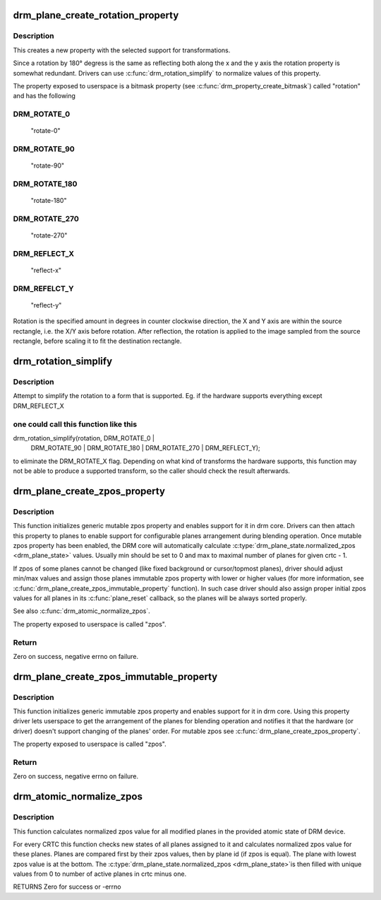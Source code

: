 .. -*- coding: utf-8; mode: rst -*-
.. src-file: drivers/gpu/drm/drm_blend.c

.. _`drm_plane_create_rotation_property`:

drm_plane_create_rotation_property
==================================

.. c:function:: int drm_plane_create_rotation_property(struct drm_plane *plane, unsigned int rotation, unsigned int supported_rotations)

    create a new rotation property

    :param struct drm_plane \*plane:
        drm plane

    :param unsigned int rotation:
        initial value of the rotation property

    :param unsigned int supported_rotations:
        bitmask of supported rotations and reflections

.. _`drm_plane_create_rotation_property.description`:

Description
-----------

This creates a new property with the selected support for transformations.

Since a rotation by 180° degress is the same as reflecting both along the x
and the y axis the rotation property is somewhat redundant. Drivers can use
\ :c:func:`drm_rotation_simplify`\  to normalize values of this property.

The property exposed to userspace is a bitmask property (see
\ :c:func:`drm_property_create_bitmask`\ ) called "rotation" and has the following

.. _`drm_plane_create_rotation_property.drm_rotate_0`:

DRM_ROTATE_0
------------


     "rotate-0"

.. _`drm_plane_create_rotation_property.drm_rotate_90`:

DRM_ROTATE_90
-------------

     "rotate-90"

.. _`drm_plane_create_rotation_property.drm_rotate_180`:

DRM_ROTATE_180
--------------

     "rotate-180"

.. _`drm_plane_create_rotation_property.drm_rotate_270`:

DRM_ROTATE_270
--------------

     "rotate-270"

.. _`drm_plane_create_rotation_property.drm_reflect_x`:

DRM_REFLECT_X
-------------

     "reflect-x"

.. _`drm_plane_create_rotation_property.drm_refelct_y`:

DRM_REFELCT_Y
-------------

     "reflect-y"

Rotation is the specified amount in degrees in counter clockwise direction,
the X and Y axis are within the source rectangle, i.e.  the X/Y axis before
rotation. After reflection, the rotation is applied to the image sampled from
the source rectangle, before scaling it to fit the destination rectangle.

.. _`drm_rotation_simplify`:

drm_rotation_simplify
=====================

.. c:function:: unsigned int drm_rotation_simplify(unsigned int rotation, unsigned int supported_rotations)

    Try to simplify the rotation

    :param unsigned int rotation:
        Rotation to be simplified

    :param unsigned int supported_rotations:
        Supported rotations

.. _`drm_rotation_simplify.description`:

Description
-----------

Attempt to simplify the rotation to a form that is supported.
Eg. if the hardware supports everything except DRM_REFLECT_X

.. _`drm_rotation_simplify.one-could-call-this-function-like-this`:

one could call this function like this
--------------------------------------


drm_rotation_simplify(rotation, DRM_ROTATE_0 |
                      DRM_ROTATE_90 | DRM_ROTATE_180 |
                      DRM_ROTATE_270 | DRM_REFLECT_Y);

to eliminate the DRM_ROTATE_X flag. Depending on what kind of
transforms the hardware supports, this function may not
be able to produce a supported transform, so the caller should
check the result afterwards.

.. _`drm_plane_create_zpos_property`:

drm_plane_create_zpos_property
==============================

.. c:function:: int drm_plane_create_zpos_property(struct drm_plane *plane, unsigned int zpos, unsigned int min, unsigned int max)

    create mutable zpos property

    :param struct drm_plane \*plane:
        drm plane

    :param unsigned int zpos:
        initial value of zpos property

    :param unsigned int min:
        minimal possible value of zpos property

    :param unsigned int max:
        maximal possible value of zpos property

.. _`drm_plane_create_zpos_property.description`:

Description
-----------

This function initializes generic mutable zpos property and enables support
for it in drm core. Drivers can then attach this property to planes to enable
support for configurable planes arrangement during blending operation.
Once mutable zpos property has been enabled, the DRM core will automatically
calculate \ :c:type:`drm_plane_state.normalized_zpos <drm_plane_state>`\  values. Usually min should be set
to 0 and max to maximal number of planes for given crtc - 1.

If zpos of some planes cannot be changed (like fixed background or
cursor/topmost planes), driver should adjust min/max values and assign those
planes immutable zpos property with lower or higher values (for more
information, see \ :c:func:`drm_plane_create_zpos_immutable_property`\  function). In such
case driver should also assign proper initial zpos values for all planes in
its \ :c:func:`plane_reset`\  callback, so the planes will be always sorted properly.

See also \ :c:func:`drm_atomic_normalize_zpos`\ .

The property exposed to userspace is called "zpos".

.. _`drm_plane_create_zpos_property.return`:

Return
------

Zero on success, negative errno on failure.

.. _`drm_plane_create_zpos_immutable_property`:

drm_plane_create_zpos_immutable_property
========================================

.. c:function:: int drm_plane_create_zpos_immutable_property(struct drm_plane *plane, unsigned int zpos)

    create immuttable zpos property

    :param struct drm_plane \*plane:
        drm plane

    :param unsigned int zpos:
        value of zpos property

.. _`drm_plane_create_zpos_immutable_property.description`:

Description
-----------

This function initializes generic immutable zpos property and enables
support for it in drm core. Using this property driver lets userspace
to get the arrangement of the planes for blending operation and notifies
it that the hardware (or driver) doesn't support changing of the planes'
order. For mutable zpos see \ :c:func:`drm_plane_create_zpos_property`\ .

The property exposed to userspace is called "zpos".

.. _`drm_plane_create_zpos_immutable_property.return`:

Return
------

Zero on success, negative errno on failure.

.. _`drm_atomic_normalize_zpos`:

drm_atomic_normalize_zpos
=========================

.. c:function:: int drm_atomic_normalize_zpos(struct drm_device *dev, struct drm_atomic_state *state)

    calculate normalized zpos values for all crtcs

    :param struct drm_device \*dev:
        DRM device

    :param struct drm_atomic_state \*state:
        atomic state of DRM device

.. _`drm_atomic_normalize_zpos.description`:

Description
-----------

This function calculates normalized zpos value for all modified planes in
the provided atomic state of DRM device.

For every CRTC this function checks new states of all planes assigned to
it and calculates normalized zpos value for these planes. Planes are compared
first by their zpos values, then by plane id (if zpos is equal). The plane
with lowest zpos value is at the bottom. The \ :c:type:`drm_plane_state.normalized_zpos <drm_plane_state>`\ 
is then filled with unique values from 0 to number of active planes in crtc
minus one.

RETURNS
Zero for success or -errno

.. This file was automatic generated / don't edit.

